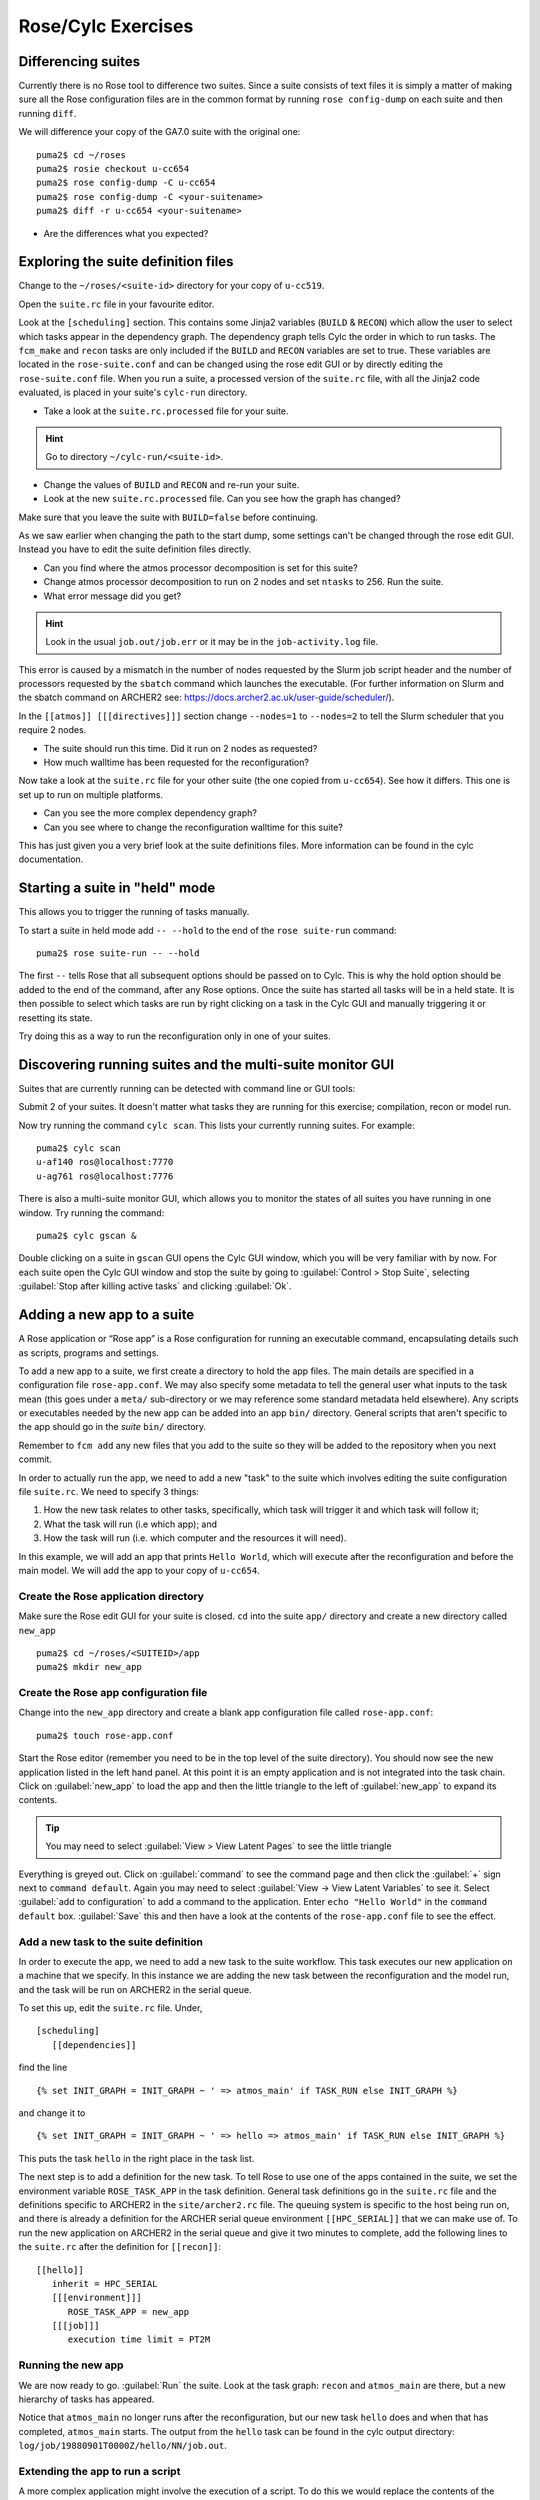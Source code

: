 Rose/Cylc Exercises
===================
   
Differencing suites
-------------------

Currently there is no Rose tool to difference two suites. Since a suite consists of text files it is simply a matter of making sure all the Rose configuration files are in the common format by running ``rose config-dump`` on each suite and then running ``diff``.

We will difference your copy of the GA7.0 suite with the original one: ::

  puma2$ cd ~/roses
  puma2$ rosie checkout u-cc654
  puma2$ rose config-dump -C u-cc654
  puma2$ rose config-dump -C <your-suitename>
  puma2$ diff -r u-cc654 <your-suitename>

* Are the differences what you expected?

..
   Graphing a suite
   ----------------

   When developing suites, it can be useful to check what the run graph looks like after jinja evaluation, etc.  

   The GA7.0 suite that we have been working with is very simple so we shall graph a nesting suite which is more complex. To do this without running the suite: ::

     puma2$ rosie checkout u-ce122
     puma2$ cd ~/roses/u-ce122
     puma2$ rose suite-run -l --name=u-ce122 # install suite in local cylc db only
     puma2$ cylc graph u-ce122               # view graph in browser

   A window containing the graph of the suite should appear. By default tasks in the same family are grouped together. Click the :guilabel:`Ungroup all families` button at the top of the window to expand the graph to view all tasks within this suite.

Exploring the suite definition files
------------------------------------

Change to the ``~/roses/<suite-id>`` directory for your copy of ``u-cc519``.

Open the ``suite.rc`` file in your favourite editor.  

Look at the ``[scheduling]`` section.  This contains some Jinja2 variables (``BUILD`` & ``RECON``) which allow the user to select which tasks appear in the dependency graph. The dependency graph tells Cylc the order in which to run tasks.  The ``fcm_make`` and ``recon`` tasks are only included if the ``BUILD`` and ``RECON`` variables are set to true. These variables are located in the ``rose-suite.conf`` and can be changed using the rose edit GUI or by directly editing the ``rose-suite.conf`` file.  When you run a suite, a processed version of the ``suite.rc`` file, with all the Jinja2 code evaluated, is placed in your suite's ``cylc-run`` directory.  

* Take a look at the ``suite.rc.processed`` file for your suite.

.. hint:: Go to directory ``~/cylc-run/<suite-id>``.

* Change the values of ``BUILD`` and ``RECON`` and re-run your suite.  
* Look at the new ``suite.rc.processed`` file.  Can you see how the graph has changed?

Make sure that you leave the suite with ``BUILD=false`` before continuing.

As we saw earlier when changing the path to the start dump, some settings can't be changed through the rose edit GUI.  Instead you have to edit the suite definition files directly. 

* Can you find where the atmos processor decomposition is set for this suite?
* Change atmos processor decomposition to run on 2 nodes and set ``ntasks`` to 256.  Run the suite.
* What error message did you get?

.. hint:: Look in the usual ``job.out/job.err`` or it may be in the ``job-activity.log`` file.

This error is caused by a mismatch in the number of nodes requested by the Slurm job script header and the number of processors requested by the ``sbatch`` command which launches the executable. (For further information on Slurm and the sbatch command on ARCHER2 see: https://docs.archer2.ac.uk/user-guide/scheduler/).

In the ``[[atmos]] [[[directives]]]`` section change ``--nodes=1`` to ``--nodes=2`` to tell the Slurm scheduler that you require 2 nodes. 

* The suite should run this time. Did it run on 2 nodes as requested?
* How much walltime has been requested for the reconfiguration?

Now take a look at the ``suite.rc`` file for your other suite (the one copied from ``u-cc654``). See how it differs.  This one is set up to run on multiple platforms.  

* Can you see the more complex dependency graph?
* Can you see where to change the reconfiguration walltime for this suite?

This has just given you a very brief look at the suite definitions files.  More information can be found in the cylc documentation.  

..
   Suite and task event handling
   -----------------------------

   Suites can be configured to send emails to alert you to any task or suite failures (or indeed when the suite finishes successfully). To send an email, you use the built-in setting ``[[[events]]] mail events`` to specify a list of events for which notifications should be sent.  Here we will configure your copy of suite ``u-cc654`` to send an email on task (submission) failure, retry and timeout. 

   Edit the ``suite.rc`` file to add the ``[[[events]]]`` section below: ::

       [runtime]
           [[root]]
               ...
               [[[environment]]]
               ...
               [[[events]]]
                   mail events = submission retry, retry, submission failed, failed, submission timeout, timeout
                   submission timeout = P1D

   Configure cylc so it knows what your email address is. Edit the file ``~/.cylc/global.rc`` (create it if it doesn't exist) to add the following: ::

      [task events] 
          mail to = <enter-your-email-address>

   To test this out we need to force the suite to fail.  Change the account code to a non-existent one; e.g. 'n02-fail'

   * Did you get an email when the suite failed?
   * Look in the suite error files to find the error message?

   Change the account code back to its previous setting before continuing.

   Further information about event handlers can be found in the Cylc documentation: https://cylc.github.io/doc/built-sphinx-single/index.html#eventhandling

Starting a suite in "held" mode
-------------------------------

This allows you to trigger the running of tasks manually.

To start a suite in held mode add ``-- --hold`` to the end of the ``rose suite-run`` command: ::

  puma2$ rose suite-run -- --hold

The first ``--`` tells Rose that all subsequent options should be passed on to Cylc.  This is why the hold option should be added to the end of the command, after any Rose options.  Once the suite has started all tasks will be in a held state.  It is then possible to select which tasks are run by right clicking on a task in the Cylc GUI and manually triggering it or resetting its state.

Try doing this as a way to run the reconfiguration only in one of your suites.

Discovering running suites and the multi-suite monitor GUI
----------------------------------------------------------

Suites that are currently running can be detected with command line or GUI tools:

Submit 2 of your suites. It doesn't matter what tasks they are running for this exercise; compilation, recon or model run.

Now try running the command ``cylc scan``. This lists your currently running suites.  For example: ::

  puma2$ cylc scan
  u-af140 ros@localhost:7770
  u-ag761 ros@localhost:7776

There is also a multi-suite monitor GUI, which allows you to monitor the states of all suites you have running in one window.  Try running the command: ::

  puma2$ cylc gscan &

Double clicking on a suite in ``gscan`` GUI opens the Cylc GUI window, which you will be very familiar with by now. For each suite open the Cylc GUI window and stop the suite by going to :guilabel:`Control > Stop Suite`, selecting  :guilabel:`Stop after killing active tasks` and clicking :guilabel:`Ok`.

Adding a new app to a suite
---------------------------

A Rose application or “Rose app” is a Rose configuration for running an executable command, encapsulating details such as scripts, programs and settings.

To add a new app to a suite, we first create a directory to hold the app files. The main details are specified in a configuration file ``rose-app.conf``. We may also specify some metadata to tell the general user what inputs to the task mean (this goes under a ``meta/`` sub-directory or we may reference some standard metadata held elsewhere). Any scripts or executables needed by the new app can be added into an app ``bin/`` directory. General scripts that aren't specific to the app should go in the *suite* ``bin/`` directory.

Remember to ``fcm add`` any new files that you add to the suite so they will be added to the repository when you next commit.

In order to actually run the app, we need to add a new "task" to the suite which involves editing the suite configuration file ``suite.rc``. We need to specify 3 things: 

1. How the new task relates to other tasks, specifically, which task will trigger it and which task will follow it; 

2. What the task will run (i.e which app); and 

3. How the task will run (i.e. which computer and the resources it will need).

In this example, we will add an app that prints ``Hello World``, which will execute after the reconfiguration and before the main model. We will add the app to your copy of ``u-cc654``.

Create the Rose application directory
^^^^^^^^^^^^^^^^^^^^^^^^^^^^^^^^^^^^^
Make sure the Rose edit GUI for your suite is closed. ``cd`` into the suite ``app/`` directory and create a new directory called ``new_app`` ::
  
  puma2$ cd ~/roses/<SUITEID>/app
  puma2$ mkdir new_app

Create the Rose app configuration file
^^^^^^^^^^^^^^^^^^^^^^^^^^^^^^^^^^^^^^
Change into the ``new_app`` directory and create a blank app configuration file called ``rose-app.conf``: :: 

  puma2$ touch rose-app.conf

Start the Rose editor (remember you need to be in the top level of the suite directory).  You should now see the new application listed in the left hand panel.  At this point it is an empty application and is not integrated into the task chain.  Click on :guilabel:`new_app` to load the app and then the little triangle to the left of :guilabel:`new_app` to expand its contents.

.. tip::
   You may need to select :guilabel:`View > View Latent Pages` to see the little triangle

Everything is greyed out.  Click on :guilabel:`command` to see the command page and then click the :guilabel:`+` sign next to ``command default``. Again you may need to select :guilabel:`View -> View Latent Variables` to see it.  Select :guilabel:`add to configuration` to add a command to the application. Enter ``echo "Hello World"`` in the ``command default`` box.  :guilabel:`Save` this and then have a look at the contents of the ``rose-app.conf`` file to see the effect.

Add a new task to the suite definition
^^^^^^^^^^^^^^^^^^^^^^^^^^^^^^^^^^^^^^
In order to execute the app, we need to add a new task to the suite workflow. This task executes our new application on a machine that we specify. In this instance we are adding the new task between the reconfiguration and the model run, and the task will be run on ARCHER2 in the serial queue.

To set this up, edit the ``suite.rc`` file. Under, ::

  [scheduling]
     [[dependencies]]

find the line ::

  {% set INIT_GRAPH = INIT_GRAPH ~ ' => atmos_main' if TASK_RUN else INIT_GRAPH %}

and change it to ::

  {% set INIT_GRAPH = INIT_GRAPH ~ ' => hello => atmos_main' if TASK_RUN else INIT_GRAPH %}

This puts the task ``hello`` in the right place in the task list.

The next step is to add a definition for the new task. To tell Rose to use one of the apps contained in the suite, we set the environment variable ``ROSE_TASK_APP`` in the task definition.  General task definitions go in the ``suite.rc`` file and the definitions specific to ARCHER2 in the ``site/archer2.rc`` file.  The queuing system is specific to the host being run on, and there is already a definition for the ARCHER serial queue environment  ``[[HPC_SERIAL]]`` that we can make use of. To run the new application on ARCHER2 in the serial queue and give it two minutes to complete, add the following lines to the ``suite.rc`` after the definition for ``[[recon]]``: ::

   [[hello]]
      inherit = HPC_SERIAL
      [[[environment]]]
         ROSE_TASK_APP = new_app
      [[[job]]]
         execution time limit = PT2M

Running the new app
^^^^^^^^^^^^^^^^^^^	    
We are now ready to go.  :guilabel:`Run` the suite. Look at the task graph: ``recon`` and ``atmos_main`` are there, but a new hierarchy of tasks has appeared.

..  image:: /images/u-cc654-new-app.png

Notice that ``atmos_main`` no longer runs after the reconfiguration, but our new task ``hello`` does and when that has completed, ``atmos_main`` starts. The output from the ``hello`` task can be found in the cylc output directory: ``log/job/19880901T0000Z/hello/NN/job.out``.

Extending the app to run a script
^^^^^^^^^^^^^^^^^^^^^^^^^^^^^^^^^
A more complex application might involve the execution of a script.  To do this we would replace the contents of the ``command default`` box with the name of the script.  Then place the script in the app ``bin/`` directory. 

Now create a ``bin/`` directory under ``new_app/`` and ``cd`` into it. Create a file called ``hello.sh`` with the contents, ::

  #!/bin/bash
  echo "Hello, $1!"

We will allow the user to select from a variety of planets and say hello.  Make it an executable script: ::

  chmod +x hello.sh

Then we can say ``./hello.sh Jupiter`` to get it to print "Hello, Jupiter!".

Right click on the greyed out :guilabel:`new_app --> env` in the index panel and click :guilabel:`+ Add env`. :guilabel:`Save`, then select :guilabel:`new_app --> env` to view the ``env`` page, right click on the blank page and select :guilabel:`Add blank variable`.  Two boxes appear: enter ``PLANET`` in the first and ``Jupiter`` in the second.  This adds an environment variable called ``PLANET`` and sets it to ``Jupiter``.

Now change the command from ``echo "Hello, World"`` to ``hello.sh ${PLANET}``.

Testing and Running
^^^^^^^^^^^^^^^^^^^
The app can be tested in isolation by changing into the ``new_app/`` directory and executing, ::

  rose app-run

This should produce output similar to: ::

  ros@puma2$ rose app-run
  [INFO] export PATH=/home/ros/roses/u-cc654/app/new_app/bin:/home/fcm/rose-2016.11.1/bin:/usr/local/python/bin:
  ...
  [INFO] export PLANET=Jupiter
  [INFO] command: hello.sh ${PLANET}
  Hello, Jupiter!

and also a file ``rose-app-run.conf``, which can be deleted.

Now :guilabel:`Run` the suite.

Rose Metadata
^^^^^^^^^^^^^
Metadata can be used to provide information about settings in Rose configurations.  It is used for documenting settings, performing automatic checking and for formatting the rose edit GUI. Metadata can be used to ensure that configurations are valid before they are run.

Metadata for many standard applications, such as ``um-atmos``, ``fcm_make`` are all stored centrally on PUMA2 in ``~fcm/rose-meta``.  Have a look at this directory.

For our example there are currently no restrictions on the variable ``PLANET``.  We will now add some metadata to help the user understand what the variable ``PLANET`` is and what values it is limited to.

Rose provides some tools to quickly guess at the metadata where there is none.  Create a directory ``meta/`` under ``new_app/`` .  Then execute the command, ::

  rose metadata-gen

  
This creates a file ``rose-meta.conf`` in the ``meta/`` directory.  It just says that there is an evironment variable called ``PLANET``, but it does not know much about it.  Edit this file and add the following lines after ``[env=PLANET]``: ::

  description=The name of the planet to say hello to.
  values=Mercury, Venus, Earth, Mars, Jupiter, Saturn, Uranus, Neptune
  help=Must be a planet bigger than Pluto - see https://en.wikipedia.org/wiki/Solar_System
  
Now go back to the Rose GUI and select :guilabel:`Metadata > Refresh Metadata`. Once the metadata has reloaded, go to the :guilabel:`new_app --> env` panel.  The entry box for ``PLANET`` has changed into a drop down list.  Pluto is not allowed, presumably because the code cannot handle tiny planets.  Right click on the cog next to Planet and select :guilabel:`info` to see the description and allowed values.

References
^^^^^^^^^^
A fuller discussion of Rose metadata can be found at https://metomi.github.io/rose/doc/html/tutorial/rose/metadata.html.

Designing a new application may seem a daunting process, but there are numerous existing examples in suites that you can try to understand.  For further details, see the Rose documentation at https://metomi.github.io/rose/doc/html/tutorial/rose/applications.html.  There are a collection of built-in applications that you can use for building, testing, archiving and housekeeping - see https://metomi.github.io/rose/doc/html/api/rose-built-in-applications.html.
